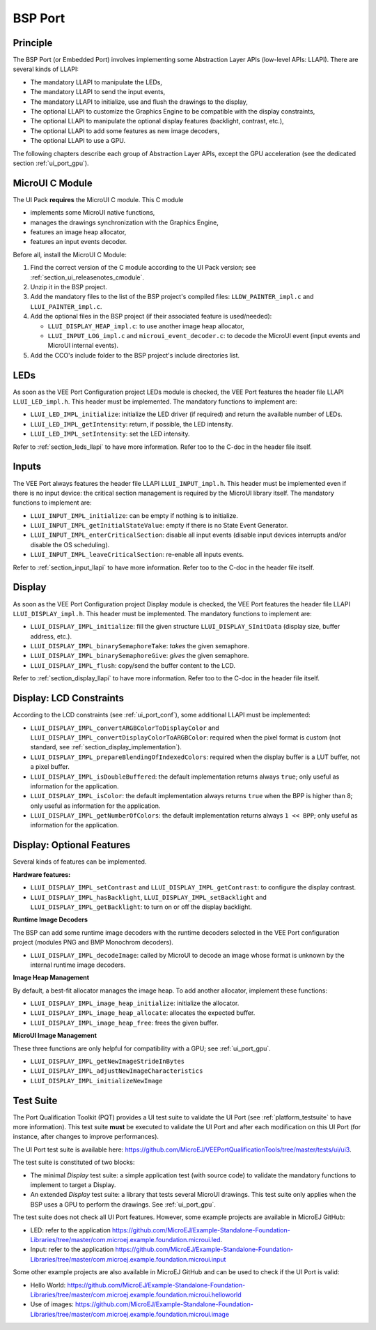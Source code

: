 .. _ui_port_bsp:

========
BSP Port
========

Principle
=========

The BSP Port (or Embedded Port) involves implementing some Abstraction Layer APIs (low-level APIs: LLAPI).
There are several kinds of LLAPI:

- The mandatory LLAPI to manipulate the LEDs,
- The mandatory LLAPI to send the input events,
- The mandatory LLAPI to initialize, use and flush the drawings to the display,
- The optional LLAPI to customize the Graphics Engine to be compatible with the display constraints,
- The optional LLAPI to manipulate the optional display features (backlight, contrast, etc.),
- The optional LLAPI to add some features as new image decoders,
- The optional LLAPI to use a GPU.

The following chapters describe each group of Abstraction Layer APIs, except the GPU acceleration (see the dedicated section :ref:`ui_port_gpu`).

MicroUI C Module
================

The UI Pack **requires** the MicroUI C module. 
This C module 

- implements some MicroUI native functions,
- manages the drawings synchronization with the Graphics Engine,
- features an image heap allocator,
- features an input events decoder.

Before all, install the MicroUI C Module:

1. Find the correct version of the C module according to the UI Pack version; see :ref:`section_ui_releasenotes_cmodule`.
2. Unzip it in the BSP project.
3. Add the mandatory files to the list of the BSP project's compiled files: ``LLDW_PAINTER_impl.c`` and ``LLUI_PAINTER_impl.c``.
4. Add the optional files in the BSP project (if their associated feature is used/needed): 
 
   - ``LLUI_DISPLAY_HEAP_impl.c``: to use another image heap allocator,
   - ``LLUI_INPUT_LOG_impl.c`` and ``microui_event_decoder.c``: to decode the MicroUI event (input events and MicroUI internal events).

5. Add the CCO's include folder to the BSP project's include directories list.

LEDs
====

As soon as the VEE Port Configuration project LEDs module is checked, the VEE Port features the header file LLAPI ``LLUI_LED_impl.h``.
This header must be implemented.
The mandatory functions to implement are:

- ``LLUI_LED_IMPL_initialize``: initialize the LED driver (if required) and return the available number of LEDs.
- ``LLUI_LED_IMPL_getIntensity``: return, if possible, the LED intensity.
- ``LLUI_LED_IMPL_setIntensity``: set the LED intensity.

Refer to :ref:`section_leds_llapi` to have more information.
Refer too to the C-doc in the header file itself.

Inputs
======

The VEE Port always features the header file LLAPI  ``LLUI_INPUT_impl.h``.
This header must be implemented even if there is no input device: the critical section management is required by the MicroUI library itself.
The mandatory functions to implement are:

- ``LLUI_INPUT_IMPL_initialize``: can be empty if nothing is to initialize.
- ``LLUI_INPUT_IMPL_getInitialStateValue``: empty if there is no State Event Generator.
- ``LLUI_INPUT_IMPL_enterCriticalSection``: disable all input events (disable input devices interrupts and/or disable the OS scheduling).
- ``LLUI_INPUT_IMPL_leaveCriticalSection``: re-enable all inputs events.

Refer to :ref:`section_input_llapi` to have more information.
Refer too to the C-doc in the header file itself.

Display
=======

As soon as the VEE Port Configuration project Display module is checked, the VEE Port features the header file LLAPI ``LLUI_DISPLAY_impl.h``.
This header must be implemented.
The mandatory functions to implement are:

- ``LLUI_DISPLAY_IMPL_initialize``: fill the given structure ``LLUI_DISPLAY_SInitData`` (display size, buffer address, etc.).
- ``LLUI_DISPLAY_IMPL_binarySemaphoreTake``: *takes* the given semaphore.
- ``LLUI_DISPLAY_IMPL_binarySemaphoreGive``: *gives* the given semaphore.
- ``LLUI_DISPLAY_IMPL_flush``: copy/send the buffer content to the LCD.

Refer to :ref:`section_display_llapi` to have more information.
Refer too to the C-doc in the header file itself.

Display: LCD Constraints
========================

According to the LCD constraints (see :ref:`ui_port_conf`), some additional LLAPI must be implemented:

- ``LLUI_DISPLAY_IMPL_convertARGBColorToDisplayColor`` and ``LLUI_DISPLAY_IMPL_convertDisplayColorToARGBColor``: required when the pixel format is custom (not standard, see :ref:`section_display_implementation`).
- ``LLUI_DISPLAY_IMPL_prepareBlendingOfIndexedColors``: required when the display buffer is a LUT buffer, not a pixel buffer.
- ``LLUI_DISPLAY_IMPL_isDoubleBuffered``: the default implementation returns always ``true``; only useful as information for the application.
- ``LLUI_DISPLAY_IMPL_isColor``: the default implementation always returns ``true`` when the BPP is higher than 8; only useful as information for the application.
- ``LLUI_DISPLAY_IMPL_getNumberOfColors``: the default implementation returns always ``1 << BPP``; only useful as information for the application.

Display: Optional Features
==========================

Several kinds of features can be implemented.

**Hardware features:**

- ``LLUI_DISPLAY_IMPL_setContrast`` and ``LLUI_DISPLAY_IMPL_getContrast``: to configure the display contrast.
- ``LLUI_DISPLAY_IMPL_hasBacklight``, ``LLUI_DISPLAY_IMPL_setBacklight`` and ``LLUI_DISPLAY_IMPL_getBacklight``: to turn on or off the display backlight.

**Runtime Image Decoders**

The BSP can add some runtime image decoders with the runtime decoders selected in the VEE Port configuration project (modules PNG and BMP Monochrom decoders).

- ``LLUI_DISPLAY_IMPL_decodeImage``: called by MicroUI to decode an image whose format is unknown by the internal runtime image decoders.

**Image Heap Management**

By default, a best-fit allocator manages the image heap.
To add another allocator, implement these functions:

- ``LLUI_DISPLAY_IMPL_image_heap_initialize``: initialize the allocator.
- ``LLUI_DISPLAY_IMPL_image_heap_allocate``: allocates the expected buffer.
- ``LLUI_DISPLAY_IMPL_image_heap_free``: frees the given buffer.

**MicroUI Image Management**

These three functions are only helpful for compatibility with a GPU; see :ref:`ui_port_gpu`.

- ``LLUI_DISPLAY_IMPL_getNewImageStrideInBytes``
- ``LLUI_DISPLAY_IMPL_adjustNewImageCharacteristics``
- ``LLUI_DISPLAY_IMPL_initializeNewImage``

.. _ui_port_bsp_testsuite:

Test Suite
==========

The Port Qualification Toolkit (PQT) provides a UI test suite to validate the UI Port (see :ref:`platform_testsuite` to have more information).
This test suite **must** be executed to validate the UI Port and after each modification on this UI Port (for instance, after changes to improve performances).

The UI Port test suite is available here: https://github.com/MicroEJ/VEEPortQualificationTools/tree/master/tests/ui/ui3.

The test suite is constituted of two blocks:

- The minimal *Display* test suite: a simple application test (with source code) to validate the mandatory functions to implement to target a Display.
- An extended *Display* test suite: a library that tests several MicroUI drawings. This test suite only applies when the BSP uses a GPU to perform the drawings. See :ref:`ui_port_gpu`.

The test suite does not check all UI Port features.
However, some example projects are available in MicroEJ GitHub:

- LED: refer to the application https://github.com/MicroEJ/Example-Standalone-Foundation-Libraries/tree/master/com.microej.example.foundation.microui.led.
- Input: refer to the application https://github.com/MicroEJ/Example-Standalone-Foundation-Libraries/tree/master/com.microej.example.foundation.microui.input

Some other example projects are also available in MicroEJ GitHub and can be used to check if the UI Port is valid:

- Hello World: https://github.com/MicroEJ/Example-Standalone-Foundation-Libraries/tree/master/com.microej.example.foundation.microui.helloworld
- Use of images: https://github.com/MicroEJ/Example-Standalone-Foundation-Libraries/tree/master/com.microej.example.foundation.microui.image


..
   | Copyright 2008-2023, MicroEJ Corp. Content in this space is free 
   for read and redistribute. Except if otherwise stated, modification 
   is subject to MicroEJ Corp prior approval.
   | MicroEJ is a trademark of MicroEJ Corp. All other trademarks and 
   copyrights are the property of their respective owners.
